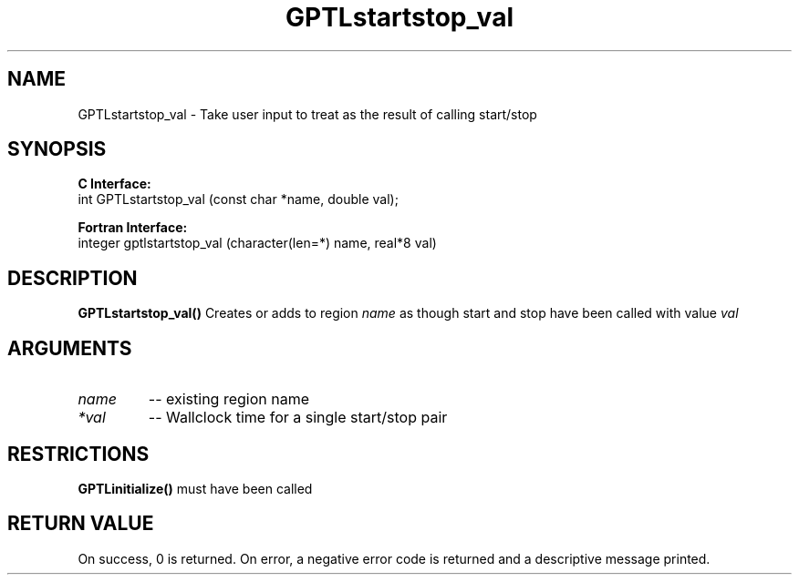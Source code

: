 .TH GPTLstartstop_val 3 "May, 2020" "GPTL"

.SH NAME
GPTLstartstop_val \- Take user input to treat as the result of calling start/stop

.SH SYNOPSIS
.B C Interface:
.nf
int GPTLstartstop_val (const char *name, double val);
.fi

.B Fortran Interface:
.nf
integer gptlstartstop_val (character(len=*) name, real*8 val)
.fi

.SH DESCRIPTION
.B GPTLstartstop_val()
Creates or adds to region
.IR name
as though start and stop have been called with value
.IR val

.SH ARGUMENTS
.TP
.I name
-- existing region name
.TP
.I *val
-- Wallclock time for a single start/stop pair

.SH RESTRICTIONS
.B GPTLinitialize()
must have been called

.SH RETURN VALUE
On success, 0 is returned.
On error, a negative error code is returned and a descriptive message printed. 
